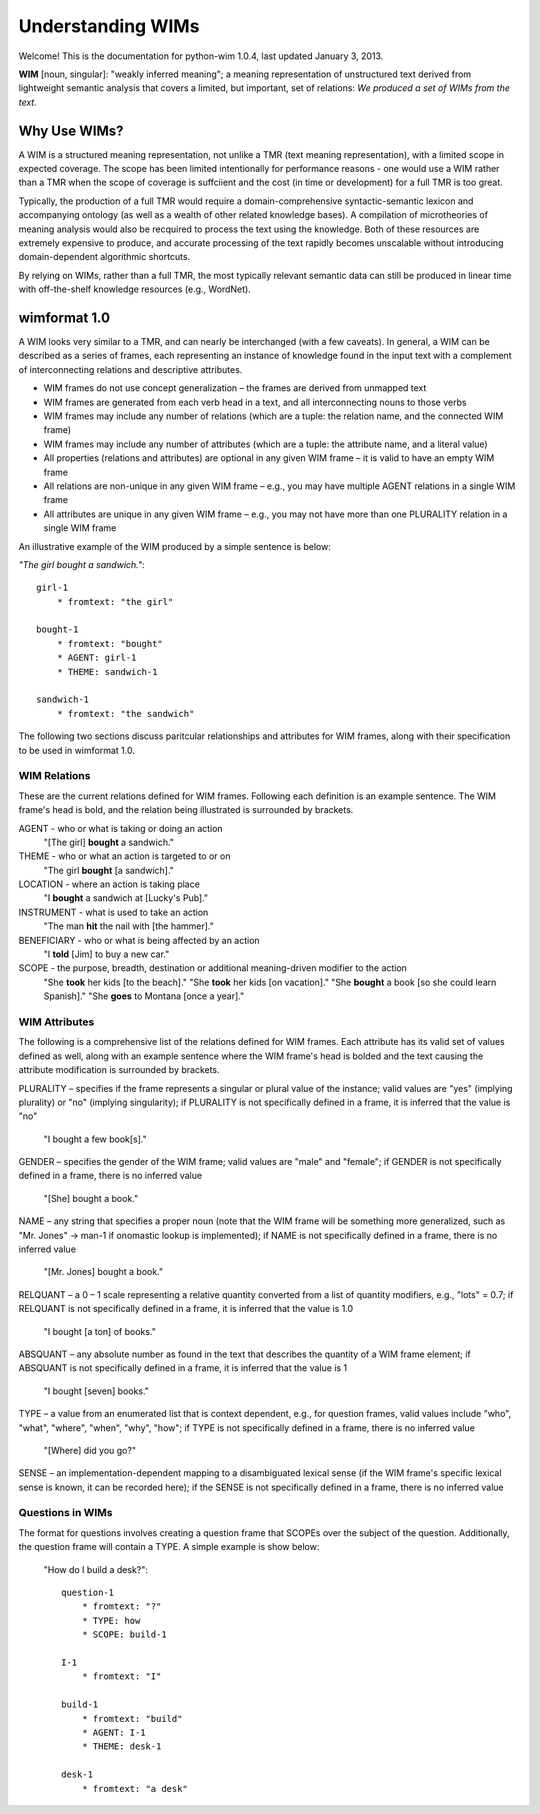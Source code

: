 Understanding WIMs
******************

Welcome! This is the documentation for python-wim 1.0.4, last updated January 3, 2013. 

**WIM** [noun, singular]: "weakly inferred meaning"; a meaning representation of unstructured text
derived from lightweight semantic analysis that covers a limited, but important, set of relations:
*We produced a set of WIMs from the text.*

Why Use WIMs?
=============

A WIM is a structured meaning representation, not unlike a TMR (text meaning representation), with
a limited scope in expected coverage. The scope has been limited intentionally for performance
reasons - one would use a WIM rather than a TMR when the scope of coverage is suffciient and the
cost (in time or development) for a full TMR is too great. 

Typically, the production of a full TMR would require a domain-comprehensive syntactic-semantic 
lexicon and accompanying ontology (as well as a wealth of other related knowledge bases). A 
compilation of microtheories of meaning analysis would also be recquired to process the text using 
the knowledge. Both of these resources are extremely expensive to produce, and accurate processing
of the text rapidly becomes unscalable without introducing domain-dependent algorithmic shortcuts.

By relying on WIMs, rather than a full TMR, the most typically relevant semantic data can still be
produced in linear time with off-the-shelf knowledge resources (e.g., WordNet).

wimformat 1.0
=============

A WIM looks very similar to a TMR, and can nearly be interchanged (with a few caveats). In general,
a WIM can be described as a series of frames, each representing an instance of knowledge found in 
the input text with a complement of interconnecting relations and descriptive attributes.

* WIM frames do not use concept generalization – the frames are derived from unmapped text
* WIM frames are generated from each verb head in a text, and all interconnecting nouns to those
  verbs
* WIM frames may include any number of relations (which are a tuple: the relation name, and the
  connected WIM frame)
* WIM frames may include any number of attributes (which are a tuple: the attribute name, and a
  literal value)
* All properties (relations and attributes) are optional in any given WIM frame – it is valid to
  have an empty WIM frame
* All relations are non-unique in any given WIM frame – e.g., you may have multiple AGENT
  relations in a single WIM frame
* All attributes are unique in any given WIM frame – e.g., you may not have more than one
  PLURALITY relation in a single WIM frame

An illustrative example of the WIM produced by a simple sentence is below:

*"The girl bought a sandwich."*::
    
    girl-1
        * fromtext: "the girl"

    bought-1
        * fromtext: "bought"
        * AGENT: girl-1
        * THEME: sandwich-1

    sandwich-1
        * fromtext: "the sandwich"

The following two sections discuss paritcular relationships and attributes for WIM frames, along 
with their specification to be used in wimformat 1.0.

WIM Relations
-------------

These are the current relations defined for WIM frames. Following each definition is an example
sentence. The WIM frame's head is bold, and the relation being illustrated is surrounded by 
brackets.

AGENT - who or what is taking or doing an action
    "[The girl] **bought** a sandwich."

THEME - who or what an action is targeted to or on
    "The girl **bought** [a sandwich]."

LOCATION - where an action is taking place
    "I **bought** a sandwich at [Lucky's Pub]."

INSTRUMENT - what is used to take an action
    "The man **hit** the nail with [the hammer]."

BENEFICIARY - who or what is being affected by an action
    "I **told** [Jim] to buy a new car."

SCOPE - the purpose, breadth, destination or additional meaning-driven modifier to the action
    "She **took** her kids [to the beach]."
    "She **took** her kids [on vacation]."
    "She **bought** a book [so she could learn Spanish]."
    "She **goes** to Montana [once a year]."

WIM Attributes
--------------

The following is a comprehensive list of the relations defined for WIM frames. Each attribute has its
valid set of values defined as well, along with an example sentence where the WIM frame's head is
bolded and the text causing the attribute modification is surrounded by brackets.

PLURALITY – specifies if the frame represents a singular or plural value of the instance; valid values
are "yes" (implying plurality) or "no" (implying singularity); if PLURALITY is not specifically
defined in a frame, it is inferred that the value is "no"

    "I bought a few book[s]."

GENDER – specifies the gender of the WIM frame; valid values are "male" and "female"; if GENDER
is not specifically defined in a frame, there is no inferred value

    "[She] bought a book."

NAME – any string that specifies a proper noun (note that the WIM frame will be something more
generalized, such as "Mr. Jones" → man-1 if onomastic lookup is implemented); if NAME is not
specifically defined in a frame, there is no inferred value
    
    "[Mr. Jones] bought a book."

RELQUANT – a 0 – 1 scale representing a relative quantity converted from a list of quantity modifiers,
e.g., "lots" = 0.7; if RELQUANT is not specifically defined in a frame, it is inferred that the value is
1.0
    
    "I bought [a ton] of books."

ABSQUANT – any absolute number as found in the text that describes the quantity of a WIM frame
element; if ABSQUANT is not specifically defined in a frame, it is inferred that the value is 1
    
    "I bought [seven] books."

TYPE – a value from an enumerated list that is context dependent, e.g., for question frames, valid
values include "who", "what", "where", "when", "why", "how"; if TYPE is not specifically defined in
a frame, there is no inferred value
    
    "[Where] did you go?"

SENSE – an implementation-dependent mapping to a disambiguated lexical sense (if the WIM frame's
specific lexical sense is known, it can be recorded here); if the SENSE is not specifically defined in a
frame, there is no inferred value

Questions in WIMs
-----------------

The format for questions involves creating a question frame that SCOPEs over the subject of the
question. Additionally, the question frame will contain a TYPE. A simple example is show below:

    "How do I build a desk?"::

        question-1
            * fromtext: "?"
            * TYPE: how
            * SCOPE: build-1

        I-1
            * fromtext: "I"

        build-1
            * fromtext: "build"
            * AGENT: I-1
            * THEME: desk-1

        desk-1
            * fromtext: "a desk"

